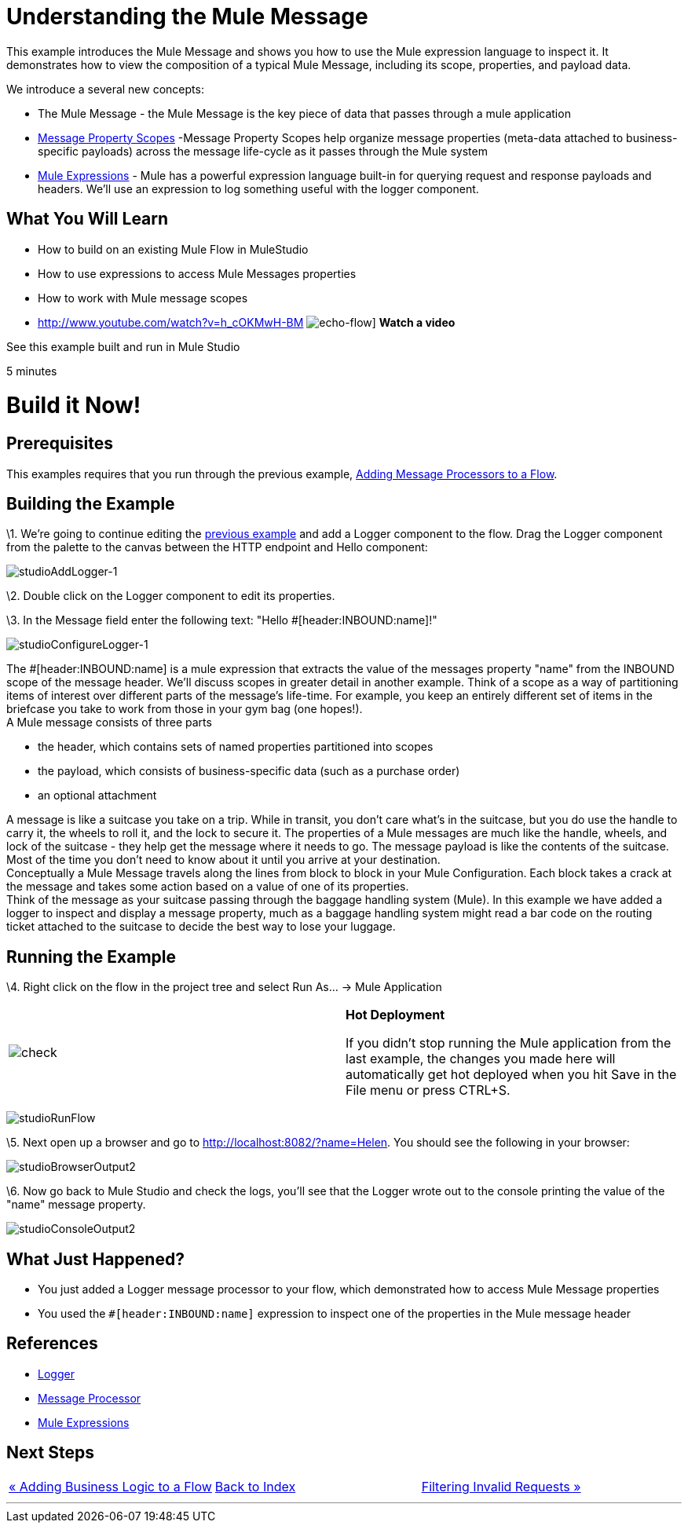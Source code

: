 = Understanding the Mule Message

This example introduces the Mule Message and shows you how to use the Mule expression language to inspect it. It demonstrates how to view the composition of a typical Mule Message, including its scope, properties, and payload data.

We introduce a several new concepts:

* The Mule Message - the Mule Message is the key piece of data that passes through a mule application
* link:/documentation-3.2/display/32X/Message+Property+Scopes[Message Property Scopes] -Message Property Scopes help organize message properties (meta-data attached to business-specific payloads) across the message life-cycle as it passes through the Mule system
* link:/documentation-3.2/display/32X/Using+Expressions[Mule Expressions] - Mule has a powerful expression language built-in for querying request and response payloads and headers. We'll use an expression to log something useful with the logger component.

== What You Will Learn

* How to build on an existing Mule Flow in MuleStudio
* How to use expressions to access Mule Messages properties
* How to work with Mule message scopes

* http://www.youtube.com/watch?v=h_cOKMwH-BM
image:echo-flow.png[echo-flow]]
*Watch a video*


See this example built and run in Mule Studio

5 minutes

= Build it Now!

== Prerequisites

This examples requires that you run through the previous example, link:/documentation-3.2/display/32X/Adding+Message+Processors+to+a+Flow[Adding Message Processors to a Flow].

== Building the Example

\1. We're going to continue editing the link:/documentation-3.2/display/32X/Adding+Message+Processors+to+a+Flow[previous example] and add a Logger component to the flow. Drag the Logger component from the palette to the canvas between the HTTP endpoint and Hello component:

image:studioAddLogger-1.png[studioAddLogger-1]

\2. Double click on the Logger component to edit its properties.

\3. In the Message field enter the following text: "Hello #[header:INBOUND:name]!"

image:studioConfigureLogger-1.png[studioConfigureLogger-1]

The #[header:INBOUND:name] is a mule expression that extracts the value of the messages property "name" from the INBOUND scope of the message header. We'll discuss scopes in greater detail in another example. Think of a scope as a way of partitioning items of interest over different parts of the message's life-time. For example, you keep an entirely different set of items in the briefcase you take to work from those in your gym bag (one hopes!). +
A Mule message consists of three parts

* the header, which contains sets of named properties partitioned into scopes
* the payload, which consists of business-specific data (such as a purchase order)
* an optional attachment

A message is like a suitcase you take on a trip. While in transit, you don't care what's in the suitcase, but you do use the handle to carry it, the wheels to roll it, and the lock to secure it. The properties of a Mule messages are much like the handle, wheels, and lock of the suitcase - they help get the message where it needs to go. The message payload is like the contents of the suitcase. Most of the time you don't need to know about it until you arrive at your destination. +
Conceptually a Mule Message travels along the lines from block to block in your Mule Configuration. Each block takes a crack at the message and takes some action based on a value of one of its properties. +
Think of the message as your suitcase passing through the baggage handling system (Mule). In this example we have added a logger to inspect and display a message property, much as a baggage handling system might read a bar code on the routing ticket attached to the suitcase to decide the best way to lose your luggage.

== Running the Example

\4. Right click on the flow in the project tree and select Run As… → Mule Application

[cols=",",]
|===
|image:check.png[check] |*Hot Deployment* +

If you didn't stop running the Mule application from the last example, the changes you made here will automatically get hot deployed when you hit Save in the File menu or press CTRL+S.
|===

image:studioRunFlow.png[studioRunFlow]

\5. Next open up a browser and go to http://localhost:8082/?name=Helen. You should see the following in your browser:

image:studioBrowserOutput2.png[studioBrowserOutput2]

\6. Now go back to Mule Studio and check the logs, you'll see that the Logger wrote out to the console printing the value of the "name" message property.

image:studioConsoleOutput2.png[studioConsoleOutput2]

== What Just Happened?

* You just added a Logger message processor to your flow, which demonstrated how to access Mule Message properties
* You used the `#[header:INBOUND:name]` expression to inspect one of the properties in the Mule message header

== References

* link:/documentation-3.2/display/32X/Logger+Element+for+Flows[Logger]
* http://blogs.mulesoft.org/mule-3-architecture-part-2-introducing-the-message-processor/[Message Processor]
* link:/documentation-3.2/display/32X/Using+Expressions[Mule Expressions]

== Next Steps

[cols=",,",]
|===
|http://www.mulesoft.org/display/32X/Adding+Business+Logic+to+a+Flow[« Adding Business Logic to a Flow] |http://www.mulesoft.org/display/32X/Home[Back to Index] |http://www.mulesoft.org/display/32X/Filtering+Invalid+Requests[Filtering Invalid Requests »]
|===

'''''



